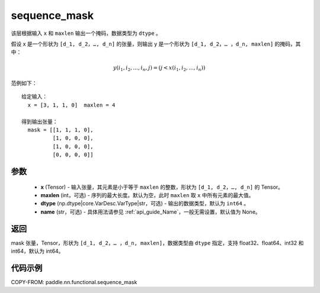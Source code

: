 .. _cn_api_fluid_layers_sequence_mask:

sequence_mask
-------------------------------

.. py:function::  paddle.nn.functional.sequence_mask(x, maxlen=None, dtype='int64', name=None)




该层根据输入 ``x`` 和 ``maxlen`` 输出一个掩码，数据类型为 ``dtype`` 。

假设 x 是一个形状为 ``[d_1, d_2，…, d_n]`` 的张量，则输出 y 是一个形状为 ``[d_1, d_2，… ，d_n, maxlen]`` 的掩码，其中：

.. math::

  y(i_1, i_2,..., i_n, j) = (j < x(i_1, i_2,..., i_n))

范例如下：

::

    给定输入：
      x = [3, 1, 1, 0]  maxlen = 4

    得到输出张量：
      mask = [[1, 1, 1, 0],
              [1, 0, 0, 0],
              [1, 0, 0, 0],
              [0, 0, 0, 0]]





参数
:::::::::
  - **x** (Tensor) - 输入张量，其元素是小于等于 ``maxlen`` 的整数，形状为 ``[d_1, d_2，…, d_n]`` 的 Tensor。
  - **maxlen** (int，可选) - 序列的最大长度。默认为空，此时 ``maxlen`` 取 ``x`` 中所有元素的最大值。
  - **dtype** (np.dtype|core.VarDesc.VarType|str，可选) - 输出的数据类型，默认为 ``int64`` 。
  - **name** (str，可选) - 具体用法请参见 :ref:`api_guide_Name`，一般无需设置，默认值为 None。

返回
:::::::::
mask 张量，Tensor，形状为 ``[d_1, d_2，… ，d_n, maxlen]``，数据类型由 ``dtype`` 指定，支持 float32、float64、int32 和 int64，默认为 int64。

代码示例
:::::::::
COPY-FROM: paddle.nn.functional.sequence_mask
